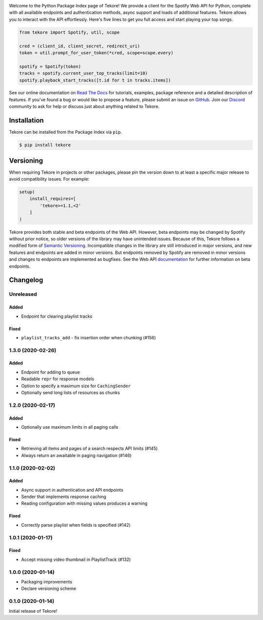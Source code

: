 |logo|

|python|

Welcome to the Python Package Index page of Tekore!
We provide a client for the Spotify Web API for Python,
complete with all available endpoints and authentication methods,
async support and loads of additional features.
Tekore allows you to interact with the API effortlessly.
Here's five lines to get you full access and start playing your top songs.

.. code:: python

    from tekore import Spotify, util, scope

    cred = (client_id, client_secret, redirect_uri)
    token = util.prompt_for_user_token(*cred, scope=scope.every)

    spotify = Spotify(token)
    tracks = spotify.current_user_top_tracks(limit=10)
    spotify.playback_start_tracks([t.id for t in tracks.items])

See our online documentation on `Read The Docs`_ for tutorials,
examples, package reference and a detailed description of features.
If you've found a bug or would like to propose a feature,
please submit an issue on `GitHub`_.
Join our `Discord <https://discord.gg/wcRXgJu>`_ community
to ask for help or discuss just about anything related to Tekore.

Installation
============
Tekore can be installed from the Package Index via ``pip``.

.. code:: sh

    $ pip install tekore

Versioning
==========
When requiring Tekore in projects or other packages,
please pin the version down to at least a specific major release
to avoid compatibility issues.
For example:

.. code:: python

    setup(
        install_requires=[
            'tekore>=1.1,<2'
        ]
    )

Tekore provides both stable and beta endpoints of the Web API.
However, beta endpoints may be changed by Spotify without prior notice,
so older versions of the library may have unintended issues.
Because of this, Tekore follows a modified form of
`Semantic Versioning <https://semver.org/>`_.
Incompatible changes in the library are still introduced in major versions,
and new features and endpoints are added in minor versions.
But endpoints removed by Spotify are removed in minor versions and changes
to endpoints are implemented as bugfixes.
See the Web API `documentation <web api_>`_ for further information on beta endpoints.

Changelog
=========
Unreleased
----------
Added
*****
- Endpoint for clearing playlist tracks

Fixed
*****
- ``playlist_tracks_add`` - fix insertion order when chunking (#156)

1.3.0 (2020-02-26)
------------------
Added
*****
- Endpoint for adding to queue
- Readable ``repr`` for response models
- Option to specify a maximum size for ``CachingSender``
- Optionally send long lists of resources as chunks

1.2.0 (2020-02-17)
------------------
Added
*****
- Optionally use maximum limits in all paging calls

Fixed
*****
- Retrieving all items and pages of a search respects API limits (#145)
- Always return an awaitable in paging navigation (#146)

1.1.0 (2020-02-02)
------------------
Added
*****
- Async support in authentication and API endpoints
- Sender that implements response caching
- Reading configuration with missing values produces a warning

Fixed
*****
- Correctly parse playlist when fields is specified (#142)

1.0.1 (2020-01-17)
------------------
Fixed
*****
- Accept missing video thumbnail in PlaylistTrack (#132)

1.0.0 (2020-01-14)
------------------
- Packaging improvements
- Declare versioning scheme

0.1.0 (2020-01-14)
------------------
Initial release of Tekore!


.. |logo| image:: https://raw.githubusercontent.com/felix-hilden/tekore/master/docs/logo_small.png
   :alt: logo

.. |python| image:: https://img.shields.io/pypi/pyversions/tekore
   :alt: python version

.. _github: https://github.com/felix-hilden/tekore
.. _read the docs: https://tekore.readthedocs.io
.. _web api: https://developer.spotify.com/documentation/web-api
